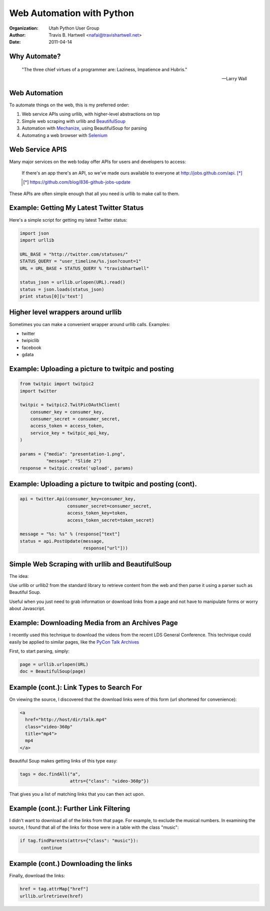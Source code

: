 ==========================
Web Automation with Python
==========================

:Organization: Utah Python User Group
:Author: Travis B. Hartwell <nafai@travishartwell.net>
:Date: 2011-04-14

Why Automate?
=============

	"The three chief virtues of a programmer are: Laziness, Impatience and Hubris."

	-- Larry Wall

Web Automation
==============

.. TODO: Get hyperlinks to show up and URLs listed.

To automate things on the web, this is my preferred order:

1.  Web service APIs using urllib, with higher-level abstractions on top

2.  Simple web scraping with urllib and BeautifulSoup_

3.  Automation with Mechanize_, using BeautifulSoup for parsing

4.  Automating a web browser with Selenium_

.. _BeautifulSoup: http://www.crummy.com/software/BeautifulSoup/
.. _Mechanize: http://wwwsearch.sourceforge.net/mechanize/
.. _Selenium: http://seleniumhq.org

Web Service APIS
================

.. TODO: Get the formatting of the quote right.

Many major services on the web today offer APIs for users and
developers to access:

	If there's an app there's an API, so we've made ours available
	to everyone at http://jobs.github.com/api. [*]_

	.. [*] https://github.com/blog/836-github-jobs-update

These APIs are often simple enough that all you need is urllib to make
call to them.


Example: Getting My Latest Twitter Status
=========================================

Here's a simple script for getting my latest Twitter status:

.. TODO: Get this working with an include
.. code-block:: python

   import json
   import urllib

   URL_BASE = "http://twitter.com/statuses/"
   STATUS_QUERY = "user_timeline/%s.json?count=1"
   URL = URL_BASE + STATUS_QUERY % "travisbhartwell"

   status_json = urllib.urlopen(URL).read()
   status = json.loads(status_json)
   print status[0][u'text']


Higher level wrappers around urllib
===========================================

.. TODO: Include URLS and other examples

Sometimes you can make a convenient wrapper around urllib calls.
Examples:

- twitter

- twipiclib

- facebook

- gdata

Example: Uploading a picture to twitpic and posting
===================================================

.. code-block:: python

	from twitpic import twitpic2
	import twitter

	twitpic = twitpic2.TwitPicOAuthClient(
	    consumer_key = consumer_key,
	    consumer_secret = consumer_secret,
	    access_token = access_token,
	    service_key = twitpic_api_key,
	)

	params = {"media": "presentation-1.png",
	          "message": "Slide 2"}
	response = twitpic.create('upload', params)


Example: Uploading a picture to twitpic and posting (cont).
===========================================================

.. code-block:: python

	api = twitter.Api(consumer_key=consumer_key,
                          consumer_secret=consumer_secret,
                          access_token_key=token,
                          access_token_secret=token_secret)

	message = "%s: %s" % (response["text"]
	status = api.PostUpdate(message,
				response["url"]))


Simple Web Scraping with urllib and BeautifulSoup
=================================================

The idea:


Use urllib or urllib2 from the standard library to retrieve content
from the web and then parse it using a parser such as Beautiful Soup.


Useful when you just need to grab information or download links from a
page and not have to manipulate forms or worry about Javascript.

Example: Downloading Media from an Archives Page
================================================

I recently used this technique to download the videos from the recent
LDS General Conference.  This technique could easily be applied to
similar pages, like the `PyCon Talk Archives`_

.. _PyCon Talk Archives: http://pycon.blip.tv/posts?view=archive&nsfw=dc

First, to start parsing, simply:

.. code-block:: python

	page = urllib.urlopen(URL)
	doc = BeautifulSoup(page)


Example (cont.): Link Types to Search For
=========================================

On viewing the source, I discovered that the download links were of
this form (url shortened for convenience):

.. code-block:: html

	<a
	  href="http://host/dir/talk.mp4"
	  class="video-360p"
	  title="mp4">
	  mp4
	</a>

Beautiful Soup makes getting links of this type easy:

.. code-block:: python

	tags = doc.findAll("a",
			   attrs={"class": "video-360p"})

That gives you a list of matching links that you can then act upon.


Example (cont.): Further Link Filtering
=======================================

I didn't want to download all of the links from that page.  For
example, to exclude the musical numbers. In examining the source, I
found that all of the links for those were in a table with the class
"music":

.. code-block:: python

	if tag.findParents(attrs={"class": "music"}):
		continue

Example (cont.) Downloading the links
=====================================

Finally, download the links:

.. code-block:: python

	href = tag.attrMap["href"]
	urllib.urlretrieve(href)

